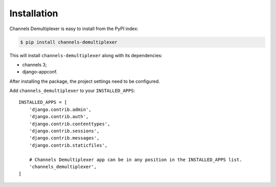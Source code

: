 Installation
=======================

Channels Demultiplexer is easy to install from the PyPI index:

.. code-block:: bash

   $ pip install channels-demultiplexer

This will install ``channels-demultiplexer`` along with its dependencies:

* channels 3;
* django-appconf.

After installing the package, the project settings need to be configured.

Add ``channels_demultiplexer`` to your ``INSTALLED_APPS``::

    INSTALLED_APPS = [
        'django.contrib.admin',
        'django.contrib.auth',
        'django.contrib.contenttypes',
        'django.contrib.sessions',
        'django.contrib.messages',
        'django.contrib.staticfiles',

        # Channels Demultiplexer app can be in any position in the INSTALLED_APPS list.
        'channels_demultiplexer',
    ]